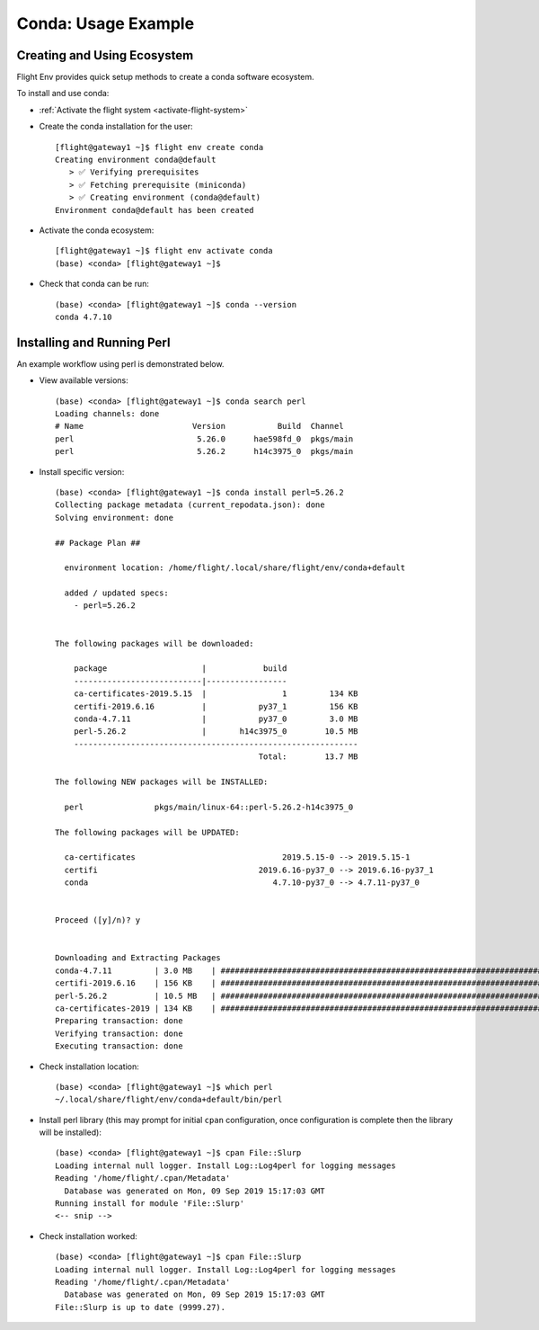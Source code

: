 .. _conda-usage-example:

Conda: Usage Example
====================

Creating and Using Ecosystem
----------------------------

Flight Env provides quick setup methods to create a conda software ecosystem. 

To install and use conda:

- :ref:`Activate the flight system <activate-flight-system>`
- Create the conda installation for the user::

    [flight@gateway1 ~]$ flight env create conda
    Creating environment conda@default
       > ✅ Verifying prerequisites
       > ✅ Fetching prerequisite (miniconda)
       > ✅ Creating environment (conda@default)
    Environment conda@default has been created

- Activate the conda ecosystem::

    [flight@gateway1 ~]$ flight env activate conda
    (base) <conda> [flight@gateway1 ~]$

- Check that conda can be run::

    (base) <conda> [flight@gateway1 ~]$ conda --version
    conda 4.7.10


Installing and Running Perl
---------------------------

An example workflow using perl is demonstrated below.

- View available versions::

    (base) <conda> [flight@gateway1 ~]$ conda search perl
    Loading channels: done
    # Name                       Version           Build  Channel
    perl                          5.26.0      hae598fd_0  pkgs/main
    perl                          5.26.2      h14c3975_0  pkgs/main

- Install specific version::

    (base) <conda> [flight@gateway1 ~]$ conda install perl=5.26.2
    Collecting package metadata (current_repodata.json): done
    Solving environment: done

    ## Package Plan ##

      environment location: /home/flight/.local/share/flight/env/conda+default

      added / updated specs:
        - perl=5.26.2


    The following packages will be downloaded:

        package                    |            build
        ---------------------------|-----------------
        ca-certificates-2019.5.15  |                1         134 KB
        certifi-2019.6.16          |           py37_1         156 KB
        conda-4.7.11               |           py37_0         3.0 MB
        perl-5.26.2                |       h14c3975_0        10.5 MB
        ------------------------------------------------------------
                                               Total:        13.7 MB

    The following NEW packages will be INSTALLED:

      perl               pkgs/main/linux-64::perl-5.26.2-h14c3975_0

    The following packages will be UPDATED:

      ca-certificates                               2019.5.15-0 --> 2019.5.15-1
      certifi                                  2019.6.16-py37_0 --> 2019.6.16-py37_1
      conda                                       4.7.10-py37_0 --> 4.7.11-py37_0


    Proceed ([y]/n)? y


    Downloading and Extracting Packages
    conda-4.7.11         | 3.0 MB    | ############################################################################################ | 100%
    certifi-2019.6.16    | 156 KB    | ############################################################################################ | 100%
    perl-5.26.2          | 10.5 MB   | ############################################################################################ | 100%
    ca-certificates-2019 | 134 KB    | ############################################################################################ | 100%
    Preparing transaction: done
    Verifying transaction: done
    Executing transaction: done

- Check installation location::

    (base) <conda> [flight@gateway1 ~]$ which perl
    ~/.local/share/flight/env/conda+default/bin/perl

- Install perl library (this may prompt for initial ``cpan`` configuration, once configuration is complete then the library will be installed)::

    (base) <conda> [flight@gateway1 ~]$ cpan File::Slurp
    Loading internal null logger. Install Log::Log4perl for logging messages
    Reading '/home/flight/.cpan/Metadata'
      Database was generated on Mon, 09 Sep 2019 15:17:03 GMT
    Running install for module 'File::Slurp'
    <-- snip -->

- Check installation worked::

    (base) <conda> [flight@gateway1 ~]$ cpan File::Slurp
    Loading internal null logger. Install Log::Log4perl for logging messages
    Reading '/home/flight/.cpan/Metadata'
      Database was generated on Mon, 09 Sep 2019 15:17:03 GMT
    File::Slurp is up to date (9999.27).

